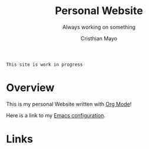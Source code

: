 #+title:Personal Website
#+SUBTITLE: Always working on something

#+AUTHOR:Cristhian Mayo

# #+HTML_HEAD: <link rel="stylesheet" type="text/css" href="https://gongzhitaao.org/orgcss/org.css"/>

# #+ATTR_HTML: :class profile-img

=This site is work in progress= 
 
* Overview

This is my personal Website written with [[https://orgmode.org][Org Mode]]!

Here is a link to my [[./Emacs.org][Emacs configuration]].

* Links
# + [[id:f7e5bdfd-1bac-400c-8e03-2b6dc1cbc112][Japanese Learning]]
